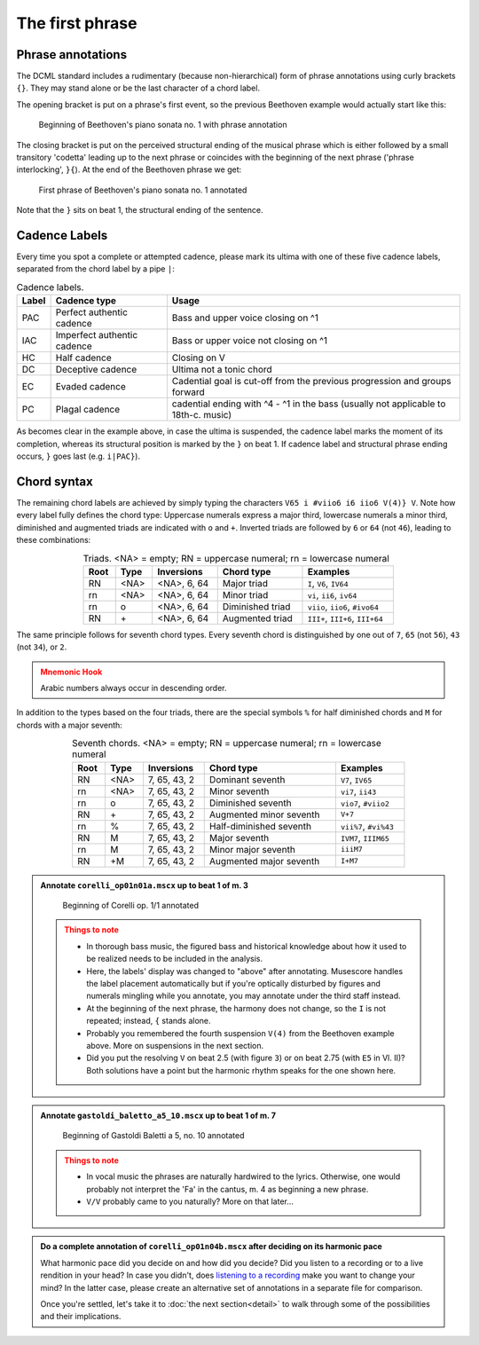 ****************
The first phrase
****************

Phrase annotations
==================

The DCML standard includes a rudimentary (because non-hierarchical) form of
phrase annotations using
curly brackets ``{}``. They may stand alone or be the last character of a chord
label.

.. note

   The term phrase, here, is not used in the Schenkerian sense. If you are coming from this tradition, maybe think of
   "grouping structure" instead. What our phrase labels demarcate basically corresponds to the punctuation that
   musicians use, for example, to know where to breathe or where to begin during a rehearsal. Cadences, in principle,
   occur rarely without a phrase ending but many phrases end without a cadence.

The opening bracket is put on a phrase's first event, so the previous Beethoven
example would actually start like this:

.. figure:: img/phrase_01_beethoven.svg
  :alt: Annotated beginning of Beethoven's piano sonata no. 1
  :scale: 30 %

  Beginning of Beethoven's piano sonata no. 1 with phrase annotation

The closing bracket is put on the perceived structural ending of the musical
phrase which is either followed by a small transitory 'codetta' leading up to
the next phrase or coincides with the beginning of the next phrase ('phrase
interlocking', ``}{``). At the end of the Beethoven phrase we get:

.. figure:: img/phrase_02_beethoven.svg
  :alt: First phrase of Beethoven's piano sonata no. 1 annotated

  First phrase of Beethoven's piano sonata no. 1 annotated

Note that the ``}`` sits on beat 1, the structural ending of the sentence.

Cadence Labels
==============

Every time you spot a complete or attempted cadence, please mark its ultima with one of these five cadence labels,
separated from the chord label by a pipe ``|``:

.. table:: Cadence labels.
  :widths: auto
  :align: center

  +-------+-----------------------------+-------------------------------------------------------------------------------------+
  | Label | Cadence type                | Usage                                                                               |
  +=======+=============================+=====================================================================================+
  | PAC   | Perfect authentic cadence   | Bass and upper voice closing on ^1                                                  |
  +-------+-----------------------------+-------------------------------------------------------------------------------------+
  | IAC   | Imperfect authentic cadence | Bass or upper voice not closing on ^1                                               |
  +-------+-----------------------------+-------------------------------------------------------------------------------------+
  | HC    | Half cadence                | Closing on V                                                                        |
  +-------+-----------------------------+-------------------------------------------------------------------------------------+
  | DC    | Deceptive cadence           | Ultima not a tonic chord                                                            |
  +-------+-----------------------------+-------------------------------------------------------------------------------------+
  | EC    | Evaded cadence              | Cadential goal is cut-off from the previous progression and groups forward          |
  +-------+-----------------------------+-------------------------------------------------------------------------------------+
  | PC    | Plagal cadence              | cadential ending with ^4 - ^1 in the bass (usually not applicable to 18th-c. music) |
  +-------+-----------------------------+-------------------------------------------------------------------------------------+

As becomes clear in the example above, in case the ultima is suspended, the cadence label marks the moment of its
completion, whereas its structural position is marked by the ``}`` on beat 1. If cadence label and
structural phrase ending occurs, ``}`` goes last (e.g. ``i|PAC}``).



Chord syntax
============

The remaining chord labels are achieved by simply typing the characters
``V65 i #viio6 i6 iio6 V(4)} V``. Note how every label fully defines the chord
type: Uppercase numerals express a major third, lowercase numerals a minor third,
diminished and augmented triads are indicated with ``o`` and ``+``. Inverted triads are followed by
``6`` or ``64`` (not ``46``), leading to these combinations:

.. table:: Triads. <NA> = empty; RN = uppercase numeral; rn = lowercase numeral
  :width: 70 %
  :widths: auto
  :align: center

  +------+------+--------------+-------------------------+---------------------------------+
  | Root | Type | Inversions   | Chord type              | Examples                        |
  +======+======+==============+=========================+=================================+
  | RN   | <NA> | <NA>, 6, 64  | Major triad             | ``I``, ``V6``, ``IV64``         |
  +------+------+--------------+-------------------------+---------------------------------+
  | rn   | <NA> | <NA>, 6, 64  | Minor triad             | ``vi``, ``ii6``, ``iv64``       |
  +------+------+--------------+-------------------------+---------------------------------+
  | rn   | o    | <NA>, 6, 64  | Diminished triad        | ``viio``, ``iio6``, ``#ivo64``  |
  +------+------+--------------+-------------------------+---------------------------------+
  | RN   | \+   | <NA>, 6, 64  | Augmented triad         | ``III+``, ``III+6``, ``III+64`` |
  +------+------+--------------+-------------------------+---------------------------------+


The same principle follows for seventh chord types. Every seventh chord is distinguished by
one out of ``7``, ``65`` (not ``56``), ``43`` (not ``34``), or ``2``.

.. admonition:: Mnemonic Hook
  :class: caution

  Arabic numbers always occur in descending order.

In addition to the types based on the four triads, there are the special symbols
``%`` for half diminished chords and ``M`` for chords with a major seventh:

.. table:: Seventh chords. <NA> = empty; RN = uppercase numeral; rn = lowercase numeral
  :width: 75 %
  :widths: auto
  :align: center

  +------+------+--------------+-------------------------+-----------------------+
  | Root | Type | Inversions   | Chord type              | Examples              |
  +======+======+==============+=========================+=======================+
  | RN   | <NA> | 7, 65, 43, 2 | Dominant seventh        | ``V7``, ``IV65``      |
  +------+------+--------------+-------------------------+-----------------------+
  | rn   | <NA> | 7, 65, 43, 2 | Minor seventh           | ``vi7``, ``ii43``     |
  +------+------+--------------+-------------------------+-----------------------+
  | rn   | o    | 7, 65, 43, 2 | Diminished seventh      | ``vio7``, ``#viio2``  |
  +------+------+--------------+-------------------------+-----------------------+
  | RN   | \+   | 7, 65, 43, 2 | Augmented minor seventh | ``V+7``               |
  +------+------+--------------+-------------------------+-----------------------+
  | rn   | \%   | 7, 65, 43, 2 | Half-diminished seventh | ``vii%7``, ``#vi%43`` |
  +------+------+--------------+-------------------------+-----------------------+
  | RN   | M    | 7, 65, 43, 2 | Major seventh           | ``IVM7``, ``IIIM65``  |
  +------+------+--------------+-------------------------+-----------------------+
  | rn   | M    | 7, 65, 43, 2 | Minor major seventh     | ``iiiM7``             |
  +------+------+--------------+-------------------------+-----------------------+
  | RN   | +M   | 7, 65, 43, 2 | Augmented major seventh | ``I+M7``              |
  +------+------+--------------+-------------------------+-----------------------+


.. admonition:: Annotate ``corelli_op01n01a.mscx`` up to beat 1 of m. 3
  :class: toggle

  .. figure:: img/phrase_sol01_corelli.svg
    :alt: Beginning of Corelli op. 1/1 annotated

    Beginning of Corelli op. 1/1 annotated

  .. admonition:: Things to note
    :class: caution

    * In thorough bass music, the figured bass and historical knowledge about
      how it used to be realized needs to be included in the analysis.
    * Here, the labels' display was changed to "above" after annotating.
      Musescore handles the label placement automatically but if you're
      optically disturbed by figures and numerals mingling while you annotate,
      you may annotate under the third staff instead.
    * At the beginning of the next phrase, the harmony does not change, so the
      ``I`` is not repeated; instead, ``{`` stands alone.
    * Probably you remembered the fourth suspension ``V(4)`` from the Beethoven
      example above. More on suspensions in the next section.
    * Did you put the resolving ``V`` on beat 2.5 (with figure ``3``) or on beat
      2.75 (with ``E5`` in Vl. II)? Both solutions have a point but the harmonic
      rhythm speaks for the one shown here.


.. admonition:: Annotate ``gastoldi_baletto_a5_10.mscx`` up to beat 1 of m. 7
  :class: toggle

  .. figure:: img/phrase_sol02_gastoldi.svg
    :alt: Beginning of Gastoldi Baletti a 5, no. 10 annotated

    Beginning of Gastoldi Baletti a 5, no. 10 annotated

  .. admonition:: Things to note
    :class: caution

    * In vocal music the phrases are naturally hardwired to the lyrics.
      Otherwise, one would probably not interpret the 'Fa' in the cantus, m. 4
      as beginning a new phrase.
    * ``V/V`` probably came to you naturally? More on that later...

.. admonition:: Do a complete annotation of ``corelli_op01n04b.mscx`` after deciding on its harmonic pace
  :class: toggle

  What harmonic pace did you decide on and how did you decide? Did you listen to a recording or to a live rendition in
  your head? In case you didn't, does `listening to a recording <https://youtu.be/OKp_abVXIq8?t=54>`__ make you want to
  change your mind? In the latter case, please create an alternative set of annotations in a separate file for
  comparison.

  Once you're settled, let's take it to :doc:`the next section<detail>` to walk through some of the possibilities and
  their implications.
